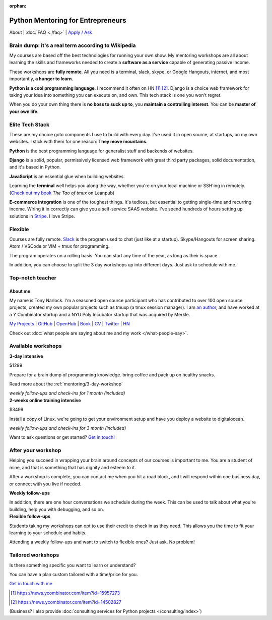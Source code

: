 :orphan:

.. _mentoring:
   
Python Mentoring for Entrepreneurs
==================================

About | :doc:`FAQ <./faq>` | `Apply / Ask`_

.. _Apply / Ask: https://goo.gl/forms/8leBo6ZzeJI0KPAx1

Brain dump: it's a real term according to Wikipedia
---------------------------------------------------

My courses are based off the best technologies for running your own
show. My mentoring workshops are all about learning the skills and
frameworks needed to create a **software as a service** capable of generating
passive income.

These workshops are **fully remote**. All you need is a terminal, slack, skype,
or Google Hangouts, internet, and most importantly, **a hunger to learn**.

**Python is a cool programming language**. I recommend it often on HN [1]_ [2]_.
Django is a choice web framework for taking your idea into something
you can execute on, and own. This tech stack is one you won't regret.

When you do your own thing there is **no boss to suck up to**, you
**maintain a controlling interest**. You can be **master of your own
life**.

Elite Tech Stack
----------------

These are my choice goto components I use to build with every day. I've
used it in open source, at startups, on my own websites. I stick with them
for one reason: **They move mountains**.

**Python** is the best programming language for generalist stuff and backends of
websites.

**Django** is a solid, popular, permissively licensed web framework with
great third party packages, solid documentation, and it's based in Python.

**JavaScript** is an essential glue when building websites.

Learning the **terminal** well helps you along the way, whether you're on your
local machine or SSH'ing in remotely. (`Check out my book`_ *The Tao of
tmux* on Leanpub)

.. _Check out my book: https://leanpub.com/the-tao-of-tmux/read

**E-commerce integration** is one of the toughest things. It's tedious, but essential
to getting single-time and recurring income. Wiring it in correctly can
give you a self-service SAAS website. I've spend hundreds of hours setting
up solutions in `Stripe`_. I love Stripe.

.. _Stripe: https://stripe.com/

Flexible
--------

Courses are fully remote. `Slack`_ is the program used to chat (just like
at a startup). Skype/Hangouts for screen sharing. Atom / VSCode or VIM +
tmux for programming.

The program operates on a rolling basis. You can start any time of the year,
as long as their is space.

In addition, you can choose to split the 3 day workshops up into different
days. Just ask to schedule with me.

.. _Slack: https://slack.com/

Top-notch teacher
-----------------

.. _mentoring/about_me:

About me
""""""""

My name is Tony Narlock. I'm a seasoned open source participant who has
contributed to over 100 open source projects, created my own popular projects
such as tmuxp (a tmux session manager). I am `an author <https://leanpub.com/the-tao-of-tmux>`_,
and have worked at a Y Combinator startup and a NYU Poly Incubator startup that
was acquired by Merkle.

`My Projects`_ | `GitHub`_ | `OpenHub`_ | `Book`_ | `CV`_ | `Twitter`_ | `HN`_

.. _My Projects: https://www.git-pull.com
.. _GitHub: https://github.com/tony
.. _OpenHub: https://openhub.net/accounts/git-pull
.. _Book: https://leanpub.com/the-tao-of-tmux
.. _CV: https://stackoverflow.com/story/tony
.. _Twitter: https://twitter.com/journey2dawest
.. _HN: https://news.ycombinator.com/user?id=git-pull

Check out :doc:`what people are saying about me and my work </what-people-say>`.

Available workshops
-------------------

.. container:: row

   .. container:: project col-xs-6

      **3-day intensive**

      $1299

      Prepare for a brain dump of programming knowledge. bring coffee and pack up
      on healthy snacks.

      Read more about the :ref:`mentoring/3-day-workshop`

      *weekly follow-ups and check-ins for 1 month (included)*

   .. container:: project col-xs-6

      **2-weeks online training intensive**

      $3499

      Install a copy of Linux. we're going to get your environment setup and have
      you deploy a website to digitalocean.

      *weekly follow-ups and check-ins for 3 month (included)*

Want to ask questions or get started? `Get in touch! <https://goo.gl/forms/8leBo6ZzeJI0KPAx1>`__

After your workshop
-------------------

Helping you succeed in wrapping your brain around concepts of our courses
is important to me. You are a student of mine, and that is something that has
dignity and esteem to it.

After a workshop is complete, you can contact me when you hit a road block, and
I will respond within one business day, or connect with you live if needed.

.. container:: row

   .. container:: project col-xs-6

      **Weekly follow-ups**

      In addition, there are one hour conversations we schedule during the week.
      This can be used to talk about what you're building, help you with
      debugging, and so on.

   .. container:: project col-xs-6

      **Flexible follow-ups**

      Students taking my workshops can opt to use their credit to check in
      as they need. This allows you the time to fit your learning to your
      schedule and habits.

      Attending a weekly follow-ups and want to switch to flexible ones? Just
      ask. No problem!

Tailored workshops
------------------

Is there something specific you want to learn or understand?

You can have a plan custom tailored with a time/price for you.

`Get in touch with me <https://goo.gl/forms/8leBo6ZzeJI0KPAx1>`__

.. [1] https://news.ycombinator.com/item?id=15957273
.. [2] https://news.ycombinator.com/item?id=14502827

(Business? I also provide :doc:`consulting services for Python projects </consulting/index>`)
